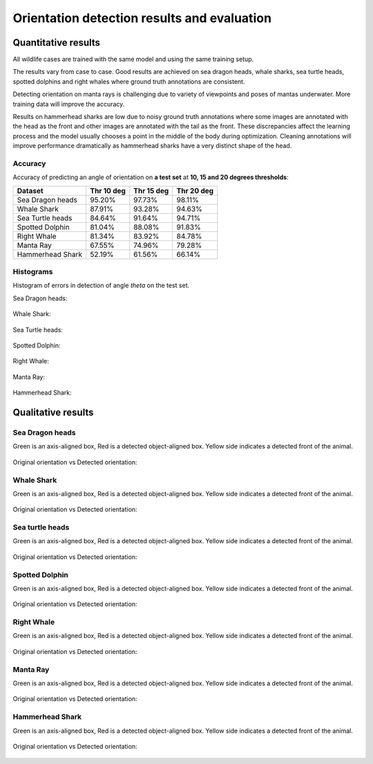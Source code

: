 ================================================================================
Orientation detection results and evaluation
================================================================================

Quantitative results
---------------------
All wildlife cases are trained with the same model and using the same training setup.

The results vary from case to case.
Good results are achieved on sea dragon heads, whale sharks, sea turtle heads, spotted dolphins
and right whales where ground truth annotations are consistent.

Detecting orientation on manta rays is challenging due to variety of
viewpoints and poses of mantas underwater.
More training data will improve the accuracy.

Results on hammerhead sharks are low due to noisy ground truth annotations where
some images are annotated with the head as the front and other images are
annotated with the tail as the front.
These discrepancies affect the learning process and the model usually chooses a point
in the middle of the body during optimization.
Cleaning annotations will improve performance
dramatically as hammerhead sharks have a very distinct shape of the head.


Accuracy
==========

Accuracy of predicting an angle of orientation on **a test set** at **10, 15 and 20 degrees thresholds**:

+----------------------+---------------+--------------+--------------+
| Dataset              | Thr 10 deg    | Thr 15 deg   | Thr 20  deg  |
+======================+===============+==============+==============+
| Sea Dragon heads     | 95.20%        | 97.73%       |  98.11%      |
+----------------------+---------------+--------------+--------------+
| Whale Shark          | 87.91%        | 93.28%       |  94.63%      |
+----------------------+---------------+--------------+--------------+
| Sea Turtle heads     | 84.64%        | 91.64%       |  94.71%      |
+----------------------+---------------+--------------+--------------+
| Spotted Dolphin      | 81.04%        | 88.08%       |  91.83%      |
+----------------------+---------------+--------------+--------------+
| Right Whale          | 81.34%        | 83.92%       |  84.78%      |
+----------------------+---------------+--------------+--------------+
| Manta Ray            | 67.55%        | 74.96%       |  79.28%      |
+----------------------+---------------+--------------+--------------+
| Hammerhead Shark     | 52.19%        | 61.56%       |  66.14%      |
+----------------------+---------------+--------------+--------------+


Histograms
===========
Histogram of errors in detection of angle *theta* on the test set.

Sea Dragon heads:

.. figure:: ../examples/seadragon_hist_test2020.png
   :align: center

Whale Shark:

.. figure:: ../examples/whaleshark_hist_test2020.png
   :align: center

Sea Turtle heads:

.. figure:: ../examples/seaturtle_hist_test2020.png
   :align: center

Spotted Dolphin:

.. figure:: ../examples/spotteddolphin_hist_test2020.png
   :align: center

Right Whale:

.. figure:: ../examples/rightwhale_hist_test2020.png
   :align: center

Manta Ray:

.. figure:: ../examples/mantaray_hist_test2020.png
   :align: center

Hammerhead Shark:

.. figure:: ../examples/hammerhead_hist_test2020.png
   :align: center

Qualitative results
--------------------

Sea Dragon heads
================

Green is an axis-aligned box, Red is a detected object-aligned box. Yellow side indicates a detected front of the animal.

.. figure:: ../examples/seadragon_bboxes_1.jpg
   :align: center

Original orientation vs Detected orientation:

.. figure:: ../examples/seadragon_rotated_1.jpg
   :align: center

Whale Shark
================

Green is an axis-aligned box, Red is a detected object-aligned box. Yellow side indicates a detected front of the animal.

.. figure:: ../examples/whaleshark_bboxes_1.jpg
   :align: center

Original orientation vs Detected orientation:

.. figure:: ../examples/whaleshark_rotated_1.jpg
   :align: center


Sea turtle heads
=================

Green is an axis-aligned box, Red is a detected object-aligned box. Yellow side indicates a detected front of the animal.

.. figure:: ../examples/seaturtle_bboxes_1.jpg
   :align: center

Original orientation vs Detected orientation:

.. figure:: ../examples/seaturtle_rotated_1.jpg
   :align: center

Spotted Dolphin
================

Green is an axis-aligned box, Red is a detected object-aligned box. Yellow side indicates a detected front of the animal.

.. figure:: ../examples/spotteddolphin_bboxes_1.jpg
   :align: center

Original orientation vs Detected orientation:

.. figure:: ../examples/spotteddolphin_rotated_1.jpg
   :align: center

Right Whale
================

Green is an axis-aligned box, Red is a detected object-aligned box. Yellow side indicates a detected front of the animal.

.. figure:: ../examples/rightwhale_bboxes_1.jpg
   :align: center

Original orientation vs Detected orientation:

.. figure:: ../examples/rightwhale_rotated_1.jpg
   :align: center

Manta Ray
==============

Green is an axis-aligned box, Red is a detected object-aligned box. Yellow side indicates a detected front of the animal.

.. figure:: ../examples/mantaray_bboxes_1.jpg
   :align: center

Original orientation vs Detected orientation:

.. figure:: ../examples/mantaray_rotated_1.jpg
   :align: center

Hammerhead Shark
================

Green is an axis-aligned box, Red is a detected object-aligned box. Yellow side indicates a detected front of the animal.

.. figure:: ../examples/hammerhead_bboxes_1.jpg
   :align: center

Original orientation vs Detected orientation:

.. figure:: ../examples/hammerhead_rotated_1.jpg
   :align: center
